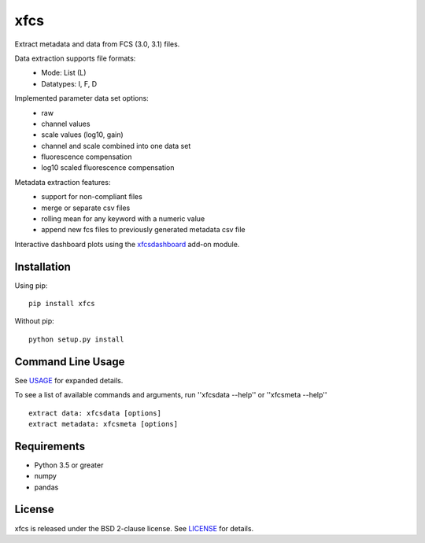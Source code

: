 xfcs
=======
Extract metadata and data from FCS (3.0, 3.1) files.

Data extraction supports file formats:
    - Mode: List (L)
    - Datatypes: I, F, D

Implemented parameter data set options:
    - raw
    - channel values
    - scale values (log10, gain)
    - channel and scale combined into one data set
    - fluorescence compensation
    - log10 scaled fluorescence compensation

Metadata extraction features:
    - support for non-compliant files
    - merge or separate csv files
    - rolling mean for any keyword with a numeric value
    - append new fcs files to previously generated metadata csv file


Interactive dashboard plots using the `xfcsdashboard <https://github.com/j4c0bs/xfcsdashboard>`_ add-on module.
  .. image:: docs/dashboard_preview.png


Installation
------------

Using pip:

::

    pip install xfcs

Without pip:

::

    python setup.py install

Command Line Usage
------------------

See
`USAGE <https://github.com/j4c0bs/xfcs/blob/master/docs/usage.md>`_
for expanded details.

To see a list of available commands and arguments, run ''xfcsdata --help'' or ''xfcsmeta --help''

::

    extract data: xfcsdata [options]
    extract metadata: xfcsmeta [options]

Requirements
------------

- Python 3.5 or greater
- numpy
- pandas

License
-------

xfcs is released under the BSD 2-clause license. See
`LICENSE <https://raw.githubusercontent.com/j4c0bs/xfcs/master/LICENSE.txt>`_
for details.
